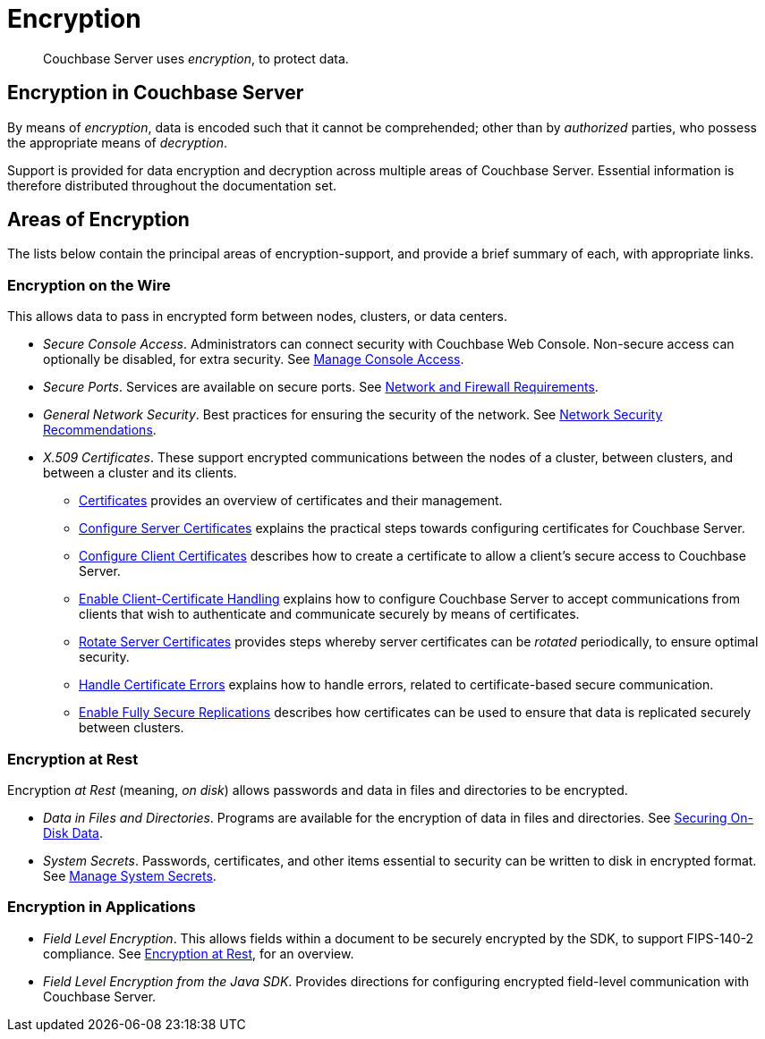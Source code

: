 = Encryption

[abstract]
Couchbase Server uses _encryption_, to protect data.

[#encryption-in-couchbase-server]
== Encryption in Couchbase Server

By means of _encryption_, data is encoded such that it cannot be comprehended; other than by _authorized_ parties, who possess the appropriate means of _decryption_.

Support is provided for data encryption and decryption across multiple areas of Couchbase Server.
Essential information is therefore distributed throughout the documentation set.

[#areas-of-encryption]
== Areas of Encryption

The lists below contain the principal areas of encryption-support, and provide a brief summary of each, with appropriate links.

[#encryption-on-the-wire]
=== Encryption on the Wire

This allows data to pass in encrypted form between nodes, clusters, or data centers.

* _Secure Console Access_.
Administrators can connect security with Couchbase Web Console.
Non-secure access can optionally be disabled, for extra security.
See xref:manage:manage-security/manage-console-access.adoc[Manage Console Access].

* _Secure Ports_.
Services are available on secure ports.
See xref:install:install-ports.adoc[Network and Firewall Requirements].

* _General Network Security_.
Best practices for ensuring the security of the network.
See xref:manage:manage-security/manage-connections-and-disks.adoc[Network Security Recommendations].

* _X.509 Certificates_.
These support encrypted communications between the nodes of a cluster, between clusters, and between a cluster and its clients.

** xref:learn:security/certificates.adoc[Certificates] provides an overview of certificates and their management.

** xref:manage:manage-security/configure-server-certificates.adoc[Configure Server Certificates] explains the practical steps towards configuring certificates for Couchbase Server.

** xref:manage:manage-security/configure-client-certificates.adoc[Configure Client Certificates] describes how to create a certificate to allow a client's secure access to Couchbase Server.

** xref:manage:manage-security/enable-client-certificate-handling.adoc[Enable Client-Certificate Handling] explains how to configure Couchbase Server to accept communications from clients that wish to authenticate and communicate securely by means of certificates.

** xref:manage:manage-security/rotate-server-certificates.adoc[Rotate Server Certificates] provides steps whereby server certificates can be _rotated_ periodically, to ensure optimal security.

** xref:manage:manage-security/handle-certificate-errors.adoc[Handle Certificate Errors] explains how to handle errors, related to certificate-based secure communication.

** xref:manage:manage-xdcr/enable-full-secure-replication.adoc[Enable Fully Secure Replications] describes how certificates can be used to ensure that data is replicated securely between clusters.

[#encryption-at-rest]
=== Encryption at Rest

Encryption _at Rest_ (meaning, _on disk_) allows passwords and data in files and directories to be encrypted.

* _Data in Files and Directories_.
Programs are available for the encryption of data in files and directories.
See xref:manage/manage-security/manage-connections-and-disks.adoc#securing-on-disk-data[Securing On-Disk Data].

* _System Secrets_.
Passwords, certificates, and other items essential to security can be written to disk in encrypted format.
See xref:manage/manage-security/manage-system-secrets.adoc[Manage System Secrets].

[#encryption-in-applications]
=== Encryption in Applications

* _Field Level Encryption_.
This allows fields within a document to be securely encrypted by the SDK, to support FIPS-140-2 compliance.
See xref:3.0@java-sdk:concept-docs:encryption.adoc[Encryption at Rest], for an overview.

* _Field Level Encryption from the Java SDK_.
Provides directions for configuring encrypted field-level communication with Couchbase Server.
